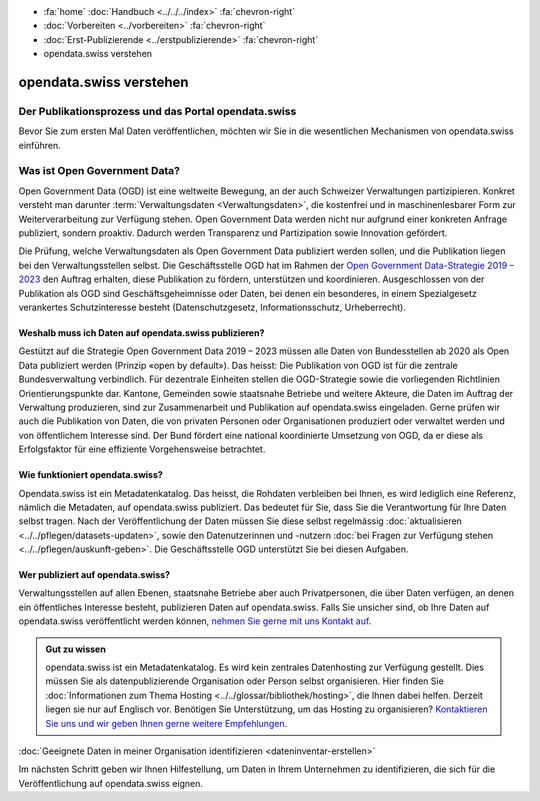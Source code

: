 .. container:: custom-breadcrumbs

   - :fa:`home` :doc:`Handbuch <../../../index>` :fa:`chevron-right`
   - :doc:`Vorbereiten <../vorbereiten>` :fa:`chevron-right`
   - :doc:`Erst-Publizierende <../erstpublizierende>` :fa:`chevron-right`
   - opendata.swiss verstehen

************************
opendata.swiss verstehen
************************

Der Publikationsprozess und das Portal opendata.swiss
=====================================================

.. container:: Intro

    Bevor Sie zum ersten Mal Daten veröffentlichen,
    möchten wir Sie in die wesentlichen Mechanismen von
    opendata.swiss einführen.

Was ist Open Government Data?
=============================

Open Government Data (OGD) ist eine weltweite Bewegung, an der
auch Schweizer Verwaltungen partizipieren. Konkret versteht
man darunter :term:`Verwaltungsdaten <Verwaltungsdaten>`,
die kostenfrei und in maschinenlesbarer Form zur Weiterverarbeitung
zur Verfügung stehen. Open Government Data werden nicht nur
aufgrund einer konkreten Anfrage publiziert, sondern proaktiv.
Dadurch werden Transparenz und Partizipation sowie Innovation
gefördert.

Die Prüfung, welche Verwaltungsdaten als Open Government Data
publiziert werden sollen, und die Publikation liegen bei den
Verwaltungsstellen selbst. Die Geschäftsstelle OGD hat im Rahmen
der `Open Government Data-Strategie 2019 – 2023 <https://www.bfs.admin.ch/bfs/de/home/dienstleistungen/ogd.html>`__
den Auftrag erhalten, diese Publikation zu fördern,
unterstützen und koordinieren.
Ausgeschlossen von der Publikation als OGD sind
Geschäftsgeheimnisse oder Daten, bei denen ein besonderes,
in einem Spezialgesetz verankertes Schutzinteresse
besteht (Datenschutzgesetz, Informationsschutz, Urheberrecht).

Weshalb muss ich Daten auf opendata.swiss publizieren?
------------------------------------------------------

Gestützt auf die Strategie Open Government Data 2019 – 2023
müssen alle Daten von Bundesstellen ab 2020 als Open Data
publiziert werden (Prinzip «open by default»). Das heisst:
Die Publikation von OGD ist für die zentrale Bundesverwaltung
verbindlich. Für dezentrale Einheiten stellen die
OGD-Strategie sowie die vorliegenden Richtlinien
Orientierungspunkte dar. Kantone, Gemeinden sowie staatsnahe
Betriebe und weitere Akteure, die Daten im Auftrag der
Verwaltung produzieren, sind zur Zusammenarbeit und Publikation
auf opendata.swiss eingeladen. Gerne prüfen wir auch die
Publikation von Daten, die von privaten Personen oder
Organisationen produziert oder verwaltet werden und
von öffentlichem Interesse sind. Der Bund fördert eine
national koordinierte Umsetzung von OGD, da er diese als
Erfolgsfaktor für eine effiziente Vorgehensweise betrachtet.

Wie funktioniert opendata.swiss?
--------------------------------

Opendata.swiss ist ein Metadatenkatalog. Das heisst, die
Rohdaten verbleiben bei Ihnen, es wird lediglich eine Referenz,
nämlich die Metadaten, auf opendata.swiss publiziert.
Das bedeutet für Sie, dass Sie die Verantwortung für Ihre Daten
selbst tragen. Nach der Veröffentlichung der Daten müssen Sie
diese selbst regelmässig :doc:`aktualisieren <../../pflegen/datasets-updaten>`,
sowie den Datenutzerinnen und -nutzern
:doc:`bei Fragen zur Verfügung stehen <../../pflegen/auskunft-geben>`.
Die Geschäftsstelle OGD unterstützt Sie bei diesen Aufgaben.

Wer publiziert auf opendata.swiss?
----------------------------------

Verwaltungsstellen auf allen Ebenen, staatsnahe Betriebe aber
auch Privatpersonen, die über Daten verfügen, an denen ein
öffentliches Interesse besteht, publizieren Daten auf
opendata.swiss. Falls Sie unsicher sind, ob Ihre Daten
auf opendata.swiss veröffentlicht werden können,
`nehmen Sie gerne mit uns Kontakt auf <mailto:opendata@bfs.admin.ch>`__.

.. admonition:: Gut zu wissen

    opendata.swiss ist ein Metadatenkatalog. Es wird kein zentrales
    Datenhosting zur Verfügung gestellt. Dies müssen Sie als
    datenpublizierende Organisation oder Person selbst organisieren.
    Hier finden Sie
    :doc:`Informationen zum Thema Hosting <../../glossar/bibliothek/hosting>`,
    die Ihnen dabei helfen. Derzeit liegen sie nur auf Englisch vor.
    Benötigen Sie Unterstützung, um das Hosting zu organisieren?
    `Kontaktieren Sie uns und wir geben Ihnen gerne weitere Empfehlungen <mailto:opendata@bfs.admin.ch>`__.

.. container:: teaser

   :doc:`Geeignete Daten in meiner Organisation identifizieren <dateninventar-erstellen>`

Im nächsten Schritt geben wir Ihnen Hilfestellung, um Daten
in Ihrem Unternehmen zu identifizieren, die sich für die
Veröffentlichung auf opendata.swiss eignen.
